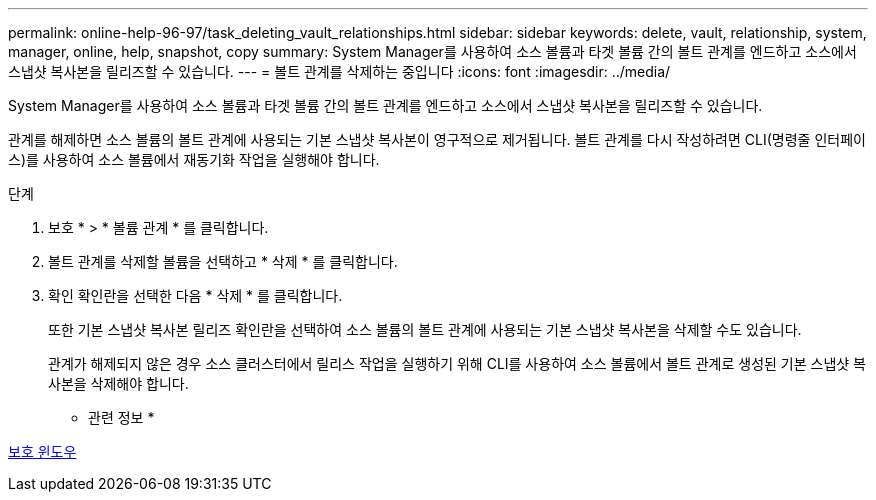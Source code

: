 ---
permalink: online-help-96-97/task_deleting_vault_relationships.html 
sidebar: sidebar 
keywords: delete, vault, relationship, system, manager, online, help, snapshot, copy 
summary: System Manager를 사용하여 소스 볼륨과 타겟 볼륨 간의 볼트 관계를 엔드하고 소스에서 스냅샷 복사본을 릴리즈할 수 있습니다. 
---
= 볼트 관계를 삭제하는 중입니다
:icons: font
:imagesdir: ../media/


[role="lead"]
System Manager를 사용하여 소스 볼륨과 타겟 볼륨 간의 볼트 관계를 엔드하고 소스에서 스냅샷 복사본을 릴리즈할 수 있습니다.

관계를 해제하면 소스 볼륨의 볼트 관계에 사용되는 기본 스냅샷 복사본이 영구적으로 제거됩니다. 볼트 관계를 다시 작성하려면 CLI(명령줄 인터페이스)를 사용하여 소스 볼륨에서 재동기화 작업을 실행해야 합니다.

.단계
. 보호 * > * 볼륨 관계 * 를 클릭합니다.
. 볼트 관계를 삭제할 볼륨을 선택하고 * 삭제 * 를 클릭합니다.
. 확인 확인란을 선택한 다음 * 삭제 * 를 클릭합니다.
+
또한 기본 스냅샷 복사본 릴리즈 확인란을 선택하여 소스 볼륨의 볼트 관계에 사용되는 기본 스냅샷 복사본을 삭제할 수도 있습니다.

+
관계가 해제되지 않은 경우 소스 클러스터에서 릴리스 작업을 실행하기 위해 CLI를 사용하여 소스 볼륨에서 볼트 관계로 생성된 기본 스냅샷 복사본을 삭제해야 합니다.



* 관련 정보 *

xref:reference_protection_window.adoc[보호 윈도우]
